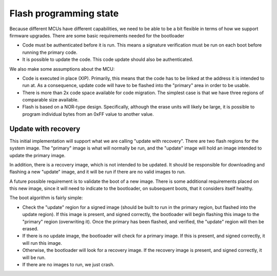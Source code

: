 Flash programming state
=======================

Because different MCUs have different capabilities, we need to be able
to be a bit flexible in terms of how we support firmware upgrades.
There are some basic requirements needed for the bootloader

- Code must be authenticated before it is run.  This means a signature
  verification must be run on each boot before running the primary
  code.

- It is possible to update the code.  This code update should also be
  authenticated.

We also make some assumptions about the MCU:

- Code is executed in place (XIP).  Primarily, this means that the
  code has to be linked at the address it is intended to run at.  As a
  consequence, update code will have to be flashed into the "primary"
  area in order to be usable.

- There is more than 2x code space available for code migration.  The
  simplest case is that we have three regions of comparable size
  available.

- Flash is based on a NOR-type design.  Specifically, although the
  erase units will likely be large, it is possible to program
  individual bytes from an 0xFF value to another value.

Update with recovery
--------------------

This initial implementation will support what we are calling "update
with recovery".  There are two flash regions for the system image.
The "primary" image is what will normally be run, and the "update"
image will hold an image intended to update the primary image.

In addition, there is a recovery image, which is not intended to be
updated.  It should be responsible for downloading and flashing a new
"update" image, and it will be run if there are no valid images to
run.

A future possible requirement is to validate the boot of a new image.
There is some additional requirements placed on this new image, since
it will need to indicate to the bootloader, on subsequent boots, that
it considers itself healthy.

The boot algorithm is fairly simple:

- Check the "update" region for a signed image (should be built to
  run in the primary region, but flashed into the update region).
  If this image is present, and signed correctly, the bootloader
  will begin flashing this image to the "primary" region
  (overwriting it).  Once the primary has been flashed, and
  verified, the "update" region will then be erased.

- If there is no update image, the bootloader will check for a
  primary image.  If this is present, and signed correctly, it will
  run this image.

- Otherwise, the bootloader will look for a recovery image.  If the
  recovery image is present, and signed correctly, it will be run.

- If there are no images to run, we just crash.
